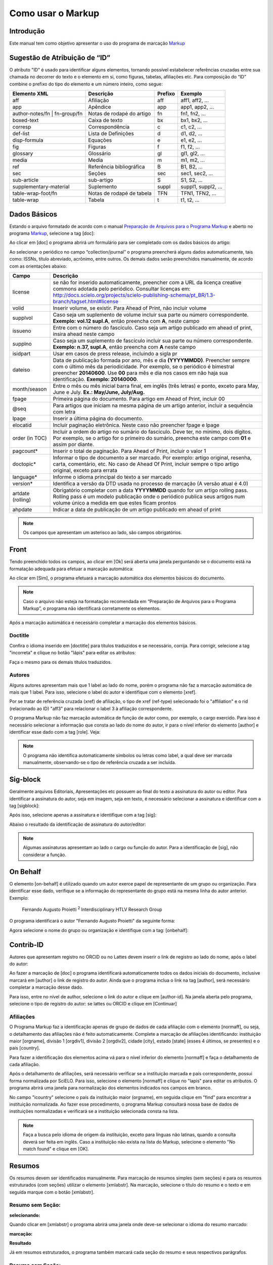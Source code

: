 .. pt_how_to_generate_xml-markup:

==================
Como usar o Markup
==================

Introdução
==========

Este manual tem como objetivo apresentar o uso do programa de marcação `Markup <markup.html>`_ 


.. _sugestao-id:

Sugestão de Atribuição de “ID”
==============================

O atributo "ID" é usado para identificar alguns elementos, tornando possível estabelecer referências cruzadas entre sua chamada no decorrer do texto e o elemento em si, como figuras, tabelas, afiliações etc.
Para composição do “ID” combine o prefixo do tipo do elemento e um número inteiro, como segue:

+------------------------+---------------------------+---------+---------------------+
| Elemento XML           | Descrição                 | Prefixo | Exemplo             |
+========================+===========================+=========+=====================+
| aff                    | Afiliação                 | aff     | aff1, aff2, ...     |
+------------------------+---------------------------+---------+---------------------+
| app                    | Apêndice                  | app     | app1, app2, ...     |
+------------------------+---------------------------+---------+---------------------+
| author-notes/fn |      | Notas de rodapé do artigo | fn      | fn1, fn2, ...       | 
| fn-group/fn            |                           |         |                     |
+------------------------+---------------------------+---------+---------------------+
| boxed-text             | Caixa de texto            | bx      | bx1, bx2, ...       |
+------------------------+---------------------------+---------+---------------------+
| corresp                | Correspondência           | c       | c1, c2, ...         |
+------------------------+---------------------------+---------+---------------------+
| def-list               | Lista de Definições       | d       | d1, d2, ...         |
+------------------------+---------------------------+---------+---------------------+
| disp-formula           | Equações                  | e       | e1, e2, ...         |
+------------------------+---------------------------+---------+---------------------+
| fig                    | Figuras                   | f       | f1, f2, ...         |
+------------------------+---------------------------+---------+---------------------+
| glossary               | Glossário                 | gl      | gl1, gl2, ...       |
+------------------------+---------------------------+---------+---------------------+
| media                  | Media                     | m       | m1, m2, ...         |
+------------------------+---------------------------+---------+---------------------+
| ref                    | Referência bibliográfica  | B       | B1, B2, ...         |
+------------------------+---------------------------+---------+---------------------+
| sec                    | Seções                    | sec     | sec1, sec2, ...     |
+------------------------+---------------------------+---------+---------------------+
| sub-article            | sub-artigo                | S       | S1, S2, ...         |
+------------------------+---------------------------+---------+---------------------+
| supplementary-material | Suplemento                | suppl   | suppl1, suppl2, ... |
+------------------------+---------------------------+---------+---------------------+
| table-wrap-foot/fn     | Notas de rodapé de tabela | TFN     | TFN1, TFN2, ...     |
+------------------------+---------------------------+---------+---------------------+
| table-wrap             | Tabela                    | t       | t1, t2, ...         |
+------------------------+---------------------------+---------+---------------------+



.. _markup:

Dados Básicos
=============

Estando o arquivo formatado de acordo com o manual `Preparação de Arquivos para o Programa Markup <pt_how_to_generate_xml-prepara.html>`_ e aberto no programa `Markup <markup.html>`_, selecione a tag [doc]:

.. image:: img/doc-mkp-formulario.jpg
   :height: 400px
   :align: center


Ao clicar em [doc] o programa abrirá um formulário para ser completado com os dados básicos do artigo:

Ao selecionar o periódico no campo “collection/journal” o programa preencherá alguns dados automaticamente, tais como: ISSNs, título abreviado, acrônimo, entre outros. Os demais dados serão preenchidos manualmente, de acordo com as orientações abaixo:


+-------------------+-----------------------------------------------------------------------------------------------+
| Campo             | Descrição                                                                                     |
+===================+===============================================================================================+
| license           | se não for inserido automaticamente, preencher com a URL da licença creative commons          |
|                   | adotada pelo periódico. Consultar licenças em:                                                |
|                   | http://docs.scielo.org/projects/scielo-publishing-schema/pt_BR/1.3-branch/tagset.html#license |
+-------------------+-----------------------------------------------------------------------------------------------+
| volid             | Inserir volume, se existir. Para Ahead of Print, não incluir volume                           |
+-------------------+-----------------------------------------------------------------------------------------------+
| supplvol          | Caso seja um suplemento de volume incluir sua parte ou número correspondente.                 |
|                   | **Exemplo: vol.12 supl.A**, então preencha com **A**, neste campo                             |
+-------------------+-----------------------------------------------------------------------------------------------+
| issueno           | Entre com o número do fascículo. Caso seja um artigo publicado em ahead of                    |
|                   | print, insira ahead neste campo                                                               |
+-------------------+-----------------------------------------------------------------------------------------------+
| supplno           | Caso seja um suplemento de fascículo incluir sua parte ou número                              |
|                   | correspondente. **Exemplo: n.37, supl.A**, então preencha com **A** neste campo               |
+-------------------+-----------------------------------------------------------------------------------------------+
| isidpart          | Usar em casos de press release, incluindo a sigla pr                                          |
+-------------------+-----------------------------------------------------------------------------------------------+
| dateiso           | Data de publicação formada por ano, mês e dia **(YYYYMMDD)**. Preencher sempre                |
|                   | com o último mês da periodicidade. Por exemplo, se o periódico é bimestral                    |
|                   | preencher **20140600**. Use **00** para mês e dia nos casos em não haja sua                   |
|                   | identificação. **Exemplo: 20140000**.                                                         |
+-------------------+-----------------------------------------------------------------------------------------------+
| month/season      | Entre o mês ou mês inicial barra final, em inglês (três letras) e ponto,                      |
|                   | exceto para May, June e July. **Ex.: May/June, July/Aug.**                                    |
+-------------------+-----------------------------------------------------------------------------------------------+
| fpage             | Primeira página do documento. Para artigo em Ahead of Print, incluir 00                       |
+-------------------+-----------------------------------------------------------------------------------------------+
| @seq              | Para artigos que iniciam na mesma página de um artigo anterior, incluir a                     |
|                   | sequência com letra                                                                           |
+-------------------+-----------------------------------------------------------------------------------------------+
| lpage             | Inserir a última página do documento.                                                         |
+-------------------+-----------------------------------------------------------------------------------------------+
| elocatid          | Incluir paginação eletrônica. Neste caso não preencher fpage e lpage                          |
+-------------------+-----------------------------------------------------------------------------------------------+
| order (in TOC)    | Incluir a ordem do artigo no sumário do fascículo. Deve ter, no mínimo, dois                  |
|                   | dígitos. Por exemplo, se o artigo for o primeiro do sumário, preencha este                    |
|                   | campo com **01** e assim por diante.                                                          |
+-------------------+-----------------------------------------------------------------------------------------------+
| pagcount*         | Inserir o total de paginação. Para Ahead of Print, incluir o valor 1                          |
+-------------------+-----------------------------------------------------------------------------------------------+
| doctopic*         | Informar o tipo de documento a ser marcado. Por exemplo: artigo original, resenha,            | 
|                   | carta, comentário, etc. No caso de Ahead Of Print, incluir sempre o tipo artigo original,     |
|                   | exceto para errata                                                                            |
+-------------------+-----------------------------------------------------------------------------------------------+
| language*         | Informe o idioma principal do texto a ser marcado                                             |
+-------------------+-----------------------------------------------------------------------------------------------+
| version*          | Identifica a versão da DTD usada no processo de marcação (A versão atual é 4.0)               |
+-------------------+-----------------------------------------------------------------------------------------------+
| artdate (rolling) | Obrigatório completar com a data **YYYYMMDD** quando for um artigo rolling pass.              |
|                   | Rolling pass é um modelo publicação onde o periódico publica seus artigos num volume          |
|                   | único a medida em que estes ficam prontos                                                     |
+-------------------+-----------------------------------------------------------------------------------------------+
| ahpdate           | Indicar a data de publicação de um artigo publicado em ahead of print                         |
+-------------------+-----------------------------------------------------------------------------------------------+


.. note:: Os campos que apresentam um asterisco ao lado, são campos obrigatórios.


.. _front:

Front
=====

Tendo preenchido todos os campos, ao clicar em [Ok] será aberta uma janela perguntando se o documento está na formatação adequada para efetuar a marcação automática:

.. image:: img/doc-mkp-mkp-automatic.jpg
   :height: 450px
   :align: center


Ao clicar em [Sim], o programa efetuará a marcação automática dos elementos básicos do documento.

.. image:: img/doc-mkp-mkp--auto.jpg
   :height: 400px
   :width: 300px
   :align: center


.. note:: Caso o arquivo não esteja na formatação recomendada em “Preparação de Arquivos para o Programa Markup”, o programa 
          não identificará corretamente os elementos.



Após a marcação automática é necessário completar a marcação dos elementos básicos. 


.. _titulo:

Doctitle
--------

Confira o idioma inserido em [doctitle] para títulos traduzidos e se necessário, corrija.
Para corrigir, selecione a tag "incorreta" e clique no botão "lápis" para editar os atributos:


.. image:: img/doc-mkp-language-doctitle.jpg
   :height: 400px
   :align: center

Faça o mesmo para os demais títulos traduzidos.


.. _autores:

Autores
-------

Alguns autores apresentam mais que 1 label ao lado do nome, porém o programa não faz a marcação automática de mais que 1 label. Para isso, selecione o label do autor e identifique com o elemento [xref].


.. image:: img/doc-mkp-xref-label.jpg
   :height: 300px
   :align: center

Por se tratar de referência cruzada (xref) de afiliação, o tipo de xref (ref-type) selecionado foi o "affiliation" e o rid (relacionado ao ID) "aff3" para relacionar o label 3 à afiliação correspondente.

O programa Markup não faz marcação automática de função de autor como, por exemplo, o cargo exercido. Para isso é necessário selecionar a informação que consta ao lado do nome do autor, ir para o nível inferior do elemento [author] e identificar esse dado com a tag [role]. Veja:


.. image:: img/doc-mkp-role-author.jpg
   :height: 230px
   :align: center


.. image:: img/doc-mkp-mkp-role-author.jpg
   :height: 230px
   :align: center


.. note:: O programa não identifica automaticamente símbolos ou letras como label, a qual deve ser marcada manualmente, observando-se 
          o tipo de referência cruzada a ser incluída.


.. raw:: html

   <iframe width="560" height="315" src="https://www.youtube.com/embed/R8YYjXZSk1c?list=PLQZT93bz3H79NTc-aUFMU_UZgo4Vl2iUH" frameborder="0" allowfullscreen></iframe>


.. _sigblock:

Sig-block
=========
Geralmente arquivos Editoriais, Apresentações etc possuem ao final do texto a assinatura do autor ou editor.
Para identificar a assinatura do autor, seja em imagem, seja em texto, é necessário selecionar a assinatura e identificar com a tag [sigblock]:

.. image:: img/mkp-sigblock-select.jpg
   :height: 200px
   :align: center

Após isso, selecione apenas a assinatura e identifique com a tag [sig]:

.. image:: img/mkp-sigblock-sig.jpg
   :height: 180px
   :align: center

Abaixo o resultado da identificação de assinatura do autor/editor:

.. image:: img/mkp-result-sigblock.jpg
   :height: 150px
   :align: center

.. note:: Algumas assinaturas apresentam ao lado o cargo ou função do autor. Para a identificação de [sig], não considerar a função.


.. _onbehalf:

On Behalf
=========

O elemento [on-behalf] é utilizado quando um autor exerce papel de representante de um grupo ou organização. 
Para identificar esse dado, verifique se a informação do representante do grupo está na mesma linha do autor anterior. Exemplo:


    Fernando Augusto Proietti :sup:`2`  Interdisciplinary HTLV Research Group


O programa identificará o autor "Fernando Augusto Proietti" da seguinte forma:

.. image:: img/mkp-on-behalf.jpg
   :height: 150px
   :align: center


Agora selecione o nome do grupo ou organização e identifique com a tag: [onbehalf]:

.. image:: img/mkp-tag-onbehalf.jpg
   :height: 150px
   :align: center


Contrib-ID
==========

Autores que apresentam registro no ORCID ou no Lattes devem inserir o link de registro ao lado do nome, após o label do autor:

.. image:: img/mkp-contrib-id.jpg
   :height: 230px
   :align: center

Ao fazer a marcação de [doc] o programa identificará automaticamente todos os dados iniciais do documento, inclusive marcará em [author] o link de registro do autor.
Ainda que o programa inclua o link na tag [author], será necessário completar a marcação desse dado.

Para isso, entre no nível de author, selecione o link do autor e clique em [author-id].
Na janela aberta pelo programa, selecione o tipo de registro do autor: se lattes ou ORCID e clique em [Continuar]

.. image:: img/mkp-marcando-id-contrib.jpg
   :height: 230px
   :align: center



.. _afiliacao:

Afiliações
----------

O Programa Markup faz a identificação apenas de grupo de dados de cada afiliação com o elemento [normaff], ou seja, o detalhamento das afiliações não é feito automaticamente.
Complete a marcação de afiliações identificando: instituição maior [orgname], divisão 1 [orgdiv1], divisão 2 [orgdiv2], cidade [city], estado [state] (esses 4 últimos, se presentes) e o país [country].

Para fazer a identificação dos elementos acima vá para o nível inferior do elemento [normaff] e faça o detalhamento de cada afiliação.


.. image:: img/doc-mkp-detalhamento-aff.jpg
   :height: 350px
   :align: center


Após o detalhamento de afiliações, será necessário verificar se a instituição marcada e país correspondente, possui forma normalizada por SciELO. Para isso, selecione o elemento [normaff] e clique no "lapis" para editar os atributos. O programa abrirá uma janela para normalização dos elementos indicados nos campos em branco.


.. image:: img/doc-mkp-normalizacao-aff.jpg
   :height: 350px
   :align: center



No campo "icountry" selecione o país da instituição maior (orgname), em seguida clique em "find" para encontrar a instituição normalizada. Ao fazer esse procedimento, o programa Markup consultará nossa base de dados de instituições normalizadas e verificará se a instituição selecionada consta na lista.


.. image:: img/doc-mkp-normalizadas.jpg
   :height: 350px
   :align: center



.. image:: img/doc-mkp-aff.jpg
   :height: 150px
   :align: center



.. note:: Faça a busca pelo idioma de origem da instituição, exceto para línguas não latinas, quando a consulta deverá 
         ser feita em inglês. Caso a instituição não exista na lista do Markup, selecione o elemento "No match found" e clique em [OK].


.. _resumo:

Resumos
=======

Os resumos devem ser identificados manualmente. Para marcação de resumos simples (sem seções) e para os resumos estruturados (com seções) utilizar o elemento [xmlabstr]. Na marcação, selecione o título do resumo e o texto e em seguida marque com o botão [xmlabstr].

Resumo sem Seção:
-----------------

**selecionando:** 

.. image:: img/doc-mkp-select-abstract-s.jpg
   :height: 350px
   :align: center


Quando clicar em [xmlabstr] o programa abrirá uma janela onde deve-se selecionar o idioma do resumo marcado:


**marcação:** 

.. image:: img/doc-mkp-idioma-resumo.jpg
   :height: 350px
   :width: 450px
   :align: center


**Resultado**

.. image:: img/doc-mkp-mkp-abstract.jpg
   :align: center


Já em resumos estruturados, o programa também marcará cada seção do resumo e seus respectivos parágrafos.


Resumo com Seção:
-----------------

Siga os mesmos passos descritos para resumo sem seção:


**selecionando:** 

.. image:: img/doc-mkp-select-abstract.jpg
   :align: center


**marcação:**
		  
.. image:: img/doc-mkp-idioma-abstract.jpg
   :height: 400px
   :align: center


**Resultado**

.. image:: img/doc-mkp-mkp-resumo.jpg
   :align: center


.. raw:: html

   <iframe width="560" height="315" src="https://www.youtube.com/v/FVTjDOIGV0Y" autostart="0" frameborder="0" allowfullscreen controls></iframe>


.. _palavra-chave:

Keywords
========

O programa Markup apresenta dois botões para identificação de palavras-chave, [*kwdgrp] e [kwdgrp].
O botão [*kwdgrp], com asterisco, é utilizada para identificação automática de cada palavra-chave e também do título. Para isso, selecione toda a informação inclusive o título e identifique os dados com o elemento [*kwdgrp].

Marcação Automática:
--------------------

**selecionando:**
 
.. image:: img/doc-mkp-select-kwd.jpg
   :height: 300px
   :align: center


Ao clicar em [*kwdgrp] o programa abrirá uma janela para seleção do idioma das palavras-chave marcadas:


**marcação:** 

.. image:: img/doc-mkp-mkp-kwd.jpg
   :height: 300px
   :align: center


.. image:: img/doc-mkp-kwd-grp.jpg
   :height: 100px
   :align: center




Marcação Manual:
----------------

Caso a marcação automática não ocorra conforme o esperado, pode-se marcar o grupo de palavras-chave manualmente. Selecione o grupo de palavras-chave e marque com o elemento [kwdgrp].


**marcação:**

.. image:: img/doc-mkp-selection-kwd-s.jpg
   :height: 350px
   :align: center



Em seguida, faça a identificação de item por item. Para tanto, selecione o título das palavras-chave e identifique com o elemento [sectitle]:

.. image:: img/doc-mkp-sec-kwd.jpg
   :height: 300px
   :align: center


Na sequência, selecione palavra por palavra e marque com o elemento [kwd]:

.. image:: img/doc-mkp-kwd-kwd.jpg
   :height: 300px
   :align: center



.. raw:: html

   <iframe width="560" height="315" src="https://www.youtube.com/v/6sNTlHF8WdU" autostart="0" frameborder="0" allowfullscreen controls></iframe>


.. _historico:

History
=======

O elemento [hist] é utilizado para marcar o histórico do documento. Selecione todo o dado de histórico e marque com o elemento [hist]:


.. image:: img/doc-mkp-hist-select.jpg
   :height: 250px
   :align: center



Selecione então a data de recebido e marque com o elemento [received]. Confira a data ISO indicada no campo dateiso e corrija, se necessário. A estrutura da data ISO esperada nesse campo é:
ANO MÊS DIA. Veja:

.. image:: img/doc-mkp-received.jpg
   :height: 350px
   :align: center


Caso haja a data de revisado, selecione-a e marque com o elemento [revised]. Faça o mesmo para a data de aceito; selecionando o elemento [accepted]. Confira a data ISO indicada no campo dateisso e corrija, se necessário.

.. image:: img/doc-mkp-accepted.jpg
   :height: 350px
   :align: center


.. raw:: html

   <iframe width="560" height="315" src="https://www.youtube.com/embed/w4Bw7dXpS0E?list=PLQZT93bz3H79NTc-aUFMU_UZgo4Vl2iUH" frameborder="0" allowfullscreen></iframe>
   


.. _correspondencia:

Correspondência
===============

Com o elemento [corresp] é possível marcar os dados de correspondência do autor. Esse elemento possui um subnível para identificação do e-mail do autor. Selecione toda a informação de correspondência e marque com o elemento [corresp]. Será apresentada uma janela para marcação do ID de correspondência que, nesse caso, deve ser “c” + o número de ordem da correspondência.

.. image:: img/doc-mkp-corresp-select.jpg
   :height: 300px
   :align: center


Selecione o e-mail do autor correspondente e marque com o elemento [email]. Suba um nível para marcar o próximo elemento.

.. image:: img/doc-mkp-email-corresp.jpg
   :height: 300px
   :align: center

.. raw:: html

   <iframe width="560" height="315" src="https://www.youtube.com/embed/fuzSrOMlSvo?list=PLQZT93bz3H79NTc-aUFMU_UZgo4Vl2iUH" frameborder="0" allowfullscreen></iframe>

.. _ensaio-clinico:

Ensaio Clínico
==============
Arquivos que apresentam informação de ensaio clínico com número de registro, devem ser marcados com o elemento [cltrial]:

.. image:: img/doc-mkp-tag-cltrial.jpg
   :height: 150px
   :align: center


Na janela aberta pelo programa, preencha o campo de URL da base de dados onde o Ensaio foi indexado e o campo "ctdbid" selecionando a base correspondente:

.. image:: img/doc-mkp-clinicaltr.jpg
   :height: 300px
   :align: center

Para encontrar a URL do ensaio clínico faça uma busca na internet pelo número de registro para preenchimento do atributo conforme exemplo abaixo.

.. image:: img/doc-mkp-ensaio.jpg
   :height: 80px
   :align: center

.. note:: Comumente a informação de Ensaio clínico está posicionada abaixo de resumos ou palavras-chave.


.. raw:: html

   <iframe width="560" height="315" src="https://www.youtube.com/embed/0bln_fugnAA?list=PLQZT93bz3H79NTc-aUFMU_UZgo4Vl2iUH" frameborder="0" allowfullscreen></iframe>


.. _referencias:

Referências
===========

As referências bibliográficas são marcadas elemento a elemento e seu formato original é mantido para apresentação no site do SciELO.

O programa marcará todas as referências selecionadas com o elemento [ref] do tipo [book]. A alteração do tipo de referência será manual ou automática, dependendo do tipo de elemento marcado, conforme será observado mais adiante.


.. image:: img/doc-mkp-select-refs-mkp.jpg
   :height: 400px
   :align: center



.. image:: img/doc-mkp-mkp-refs.jpg
   :height: 400px
   :align: center

.. raw:: html

   <iframe width="560" height="315" src="https://www.youtube.com/embed/MoTVIJk21UM?list=PLQZT93bz3H79NTc-aUFMU_UZgo4Vl2iUH" frameborder="0" allowfullscreen></iframe> 


.. _tipos-de-referencias:

Tipos de Referências
--------------------

A partir da marcação feita, alguns tipos de referência serão alterados automaticamente sem intervenção manual (ex.: tese, conferência, relatório, patente e artigo de periódico); já para os demais casos, será necessária a alteração manual.
Para alterar o tipo de referência clique no elemento [ref], em seguida, no lápis "Editar Atributos" e em "reftype" para selecionar o tipo correto.

.. image:: img/doc-mkp-edit-ref-type.jpg
   :height: 400px
   :align: center


.. image:: img/doc-mkp-ref-editado-legal-doc.jpg
   :height: 150px
   :width: 400px
   :align: center


Recomenda-se a edição de "reftype" somente **após** marcar todos os elementos da [ref], pois dependendo dos elementos marcados o "reftype" pode ser alterado automaticamente pelo Markup. 

.. note:: Uma referência deve ter sua tipologia sempre baseada no seu conteúdo e nunca no seu suporte. Por exemplo, uma lei representa um documento legal, portanto o tipo de referência é “legal-doc”, mesmo que esteja publicado em um jornal ou site. Uma referência de artigo de um periódico científico, mesmo que publicado em um site possui o tipo “journal”. 
          É importante entender estes aspectos nas referências para poder interpretar sua tipologia e seus elementos. Nem toda referência que possui um link é uma “webpage”, nem toda a referência que possui um volume é um “journal”, livros também podem ter volumes.


Abaixo seguem os tipos de referência suportados por SciELO e a marcação de cada [ref].


.. _tese:

Thesis
^^^^^^
Utilizada para referenciar monografias, dissertações ou teses para obtenção de um grau acadêmico, tais como livre-docência, doutorado, mestrado, bacharelado, licenciatura etc. A seleção do elemento [thesgrp] determinará a alteração do tipo [book] para [thesis]. Ex:


   *PINHEIRO, Fernanda Domingos. Em defesa da liberdade: libertos e livres de cor nos tribunais do Antigo Regime português (Mariana e Lisboa, 1720-1819). Tese de doutorado, Departamento de História, Instituto de Filosofia e Ciências Humanas, Universidade Estadual de Campinas, 2013*

.. image:: img/doc-mkp-ref-thesis.jpg
   :height: 200px
   :align: center



.. raw:: html

   <iframe width="560" height="315" src="https://www.youtube.com/embed/h1ytjcXZv5U?list=PLQZT93bz3H79NTc-aUFMU_UZgo4Vl2iUH" frameborder="0" allowfullscreen></iframe>


.. _conferencia:

Confproc
^^^^^^^^
Utilizada para referenciar documentos relacionados à eventos: atas, anais, convenções, conferências entre outros. Ao marcar o elemento [confgrp] o programa alterará o tipo de referência para [confproc]. Ex.:


   *FABRE, C. Interpretation of nominal compounds: combining domain-independent and domain-specific information. In: INTERNATIONAL CONFERENCE ON COMPUTATIONAL LINGUISTICS (COLING), 16, 1996, Stroudsburg. Proceedings... Stroudsburg: Association of Computational Linguistics, 1996. v.1, p.364-369.*


.. image:: img/doc-mkp-ref-confproc.jpg
   :height: 250px
   :align: center


.. raw:: html

   <iframe width="560" height="315" src="https://www.youtube.com/embed/k0OWNjboFWE?list=PLQZT93bz3H79NTc-aUFMU_UZgo4Vl2iUH" frameborder="0" allowfullscreen></iframe>



.. _relatorio:

Report
^^^^^^
Utilizada para referenciar relatórios técnicos, normalmente de autoria institucional. Ao marcar o elemento [reportid] o programa alterará o tipo de referência para [report]. Ex.:


   *AMES, A.; MACHADO, F.; RENNÓ, L. R. SAMUELS, D.; SMITH, A.E.; ZUCCO, C. The Brazilian Electoral Panel Studies (BEPS): Brazilian Public Opinion in the 2010 Presidential Elections. Technical Note No. IDB-TN-508, Inter-American Development Bank, Department of Research and Chief Economist, 2013.*


.. image:: img/doc-mkp-ref-report.jpg
   :height: 250px
   :align: center

.. note:: Nos casos em que não houver número de relatório, a alteração do tipo de referência deverá ser feita manualmente.

.. _patente:

Patent
^^^^^^

Utilizada para referenciar patentes; a patente representa um título de propriedade que confere ao seu titular o direito de impedir terceiros explorarem sua criação.. Ex.:


   *SCHILLING, C.; DOS SANTOS, J. Method and Device for Linking at Least Two Adjoinig Work Pieces by Friction Welding, U.S. Patent WO/2001/036144, 2005.*

.. image:: img/doc-mkp-patent.jpg
   :align: center


.. raw:: html

   <iframe width="560" height="315" src="https://www.youtube.com/embed/4BffTcmIkF8?list=PLQZT93bz3H79NTc-aUFMU_UZgo4Vl2iUH" frameborder="0" allowfullscreen></iframe>

.. _livro:

Book
^^^^

Utilizada para referenciar livros ou parte deles (capítulos, tomos, séries e etc), manuais, guias, catálogos, enciclopédias, dicionários entre outros.
Ex.: 

   *LORD, A. B. The singer of tales. 4th. Cambridge: Harvard University Press, 1981.*


.. image:: img/doc-mkp-ref-book.jpg
   :height: 180px
   :align: center


.. raw:: html

   <iframe width="560" height="315" src="https://www.youtube.com/embed/geq2_UgMYa0?list=PLQZT93bz3H79NTc-aUFMU_UZgo4Vl2iUH" frameborder="0" allowfullscreen></iframe>



.. _livro-inpress:

Book no prelo
^^^^^^^^^^^^^

Livros finalizados, mas ainda não publicados apresentam a informação "no prelo", "forthcomming" ou "“in press”" normalmente ao final da referência. Nesse caso, a marcação será feita conforme indicado abaixo:


   *CIRENO, F.; LUBAMBO, C. Estratégia eleitoral e eleições para Câmara dos Deputados no Brasil em 2006, no prelo.*

.. image:: img/doc-mkp-ref-book-no-prelo.jpg
   :height: 180px
   :align: center

.. raw:: html

   <iframe width="560" height="315" src="https://www.youtube.com/embed/P2fiGsmitqM?list=PLQZT93bz3H79NTc-aUFMU_UZgo4Vl2iUH" frameborder="0" allowfullscreen></iframe>


.. _capitulo-de-livro:

Book Chapter
^^^^^^^^^^^^

Divisão de um livro (título do capítulo e seus respectivos autores, se houver, seguido do título do livro e seus autores) numerado ou não


   *Lastres, H.M.M.; Ferraz, J.C. Economia da informação, do conhecimento e do aprendizado. In: Lastres, H.M.M.; Albagli, S. (Org.). Informação e globalização na era do conhecimento. Rio de Janeiro: Campus, 1999. p.27-57.*

.. image:: img/doc-mkp-ref-chapter-book.jpg
   :height: 300px
   :align: center


.. _revista:

journal
^^^^^^^

Utilizada para referenciar publicações seriadas científicas, como periódicos, boletins e jornais, editadas em unidades sucessivas, com designações numéricas e/ou cronológicas e destinada a ser continuada indefinidamente. Ao marcar [arttile-title] o programa alterará o tipo de referência para [journal]. Ex.:


   *Cardinalli, I. (2011). A saúde e a doença mental segundo a fenomenologia existencial. Revista da Associação Brasileira de Daseinsanalyse, São Paulo, 16, 98-114.*

.. image:: img/doc-mkp-ref-journal.jpg
   :height: 200px
   :align: center


.. raw:: html

   <iframe width="560" height="315" src="https://www.youtube.com/embed/2gD6Ej1v0h4?list=PLQZT93bz3H79NTc-aUFMU_UZgo4Vl2iUH" frameborder="0" allowfullscreen></iframe>



Nas referências abaixo, seu tipo deverá ser alterado manualmente de [book] para o tipo correspondente.

.. _lei:

legal-doc
^^^^^^^^^

Utilizada para referenciar documentos jurídicos, incluem informações sobre, legislação, jurisprudência e doutrina. Ex.:


   *Brasil. Portaria no 1169/GM em 15 de junho de 2004. Institui a Política Nacional de Atenção Cardiovascular de Alta Complexidade, e dá outras providências. Diário Oficial 2004; seção 1, n.115, p.57.*

.. image:: img/doc-mkp-ref-legal-doc1.jpg
   :height: 180px
   :align: center


.. _jornal:

Newspaper
^^^^^^^^^
Utilizada para referenciar publicações seriadas sem cunho científico, como revistas e jornais. Ex.:


   *TAVARES de ALMEIDA, M. H. "Mais do que meros rótulos". Artigo publicado no Jornal Folha de S. Paulo, no dia 25/02/2006, na coluna Opinião, p. A. 3.*

.. image:: img/doc-mkp-newspaper.jpg
   :align: center


.. _base-de-dados:

Database
^^^^^^^^ 

Utilizada para referenciar bases e bancos de dados. Ex.:


	*IPEADATA. Disponível em: http://www.ipeadata.gov.br.  Acesso em: 12 fev. 2010.*

.. image:: img/doc-mkp-ref-database.jpg
   :height: 100px
   :align: center


.. raw:: html

   <iframe width="560" height="315" src="https://www.youtube.com/embed/yXr97tNjDXA?list=PLQZT93bz3H79NTc-aUFMU_UZgo4Vl2iUH" frameborder="0" allowfullscreen></iframe>

.. _software:

Software
^^^^^^^^

Utilizada para referenciar um software, um programa de computador. Ex.:


	*Nelson KN. Comprehensive body composition software [computer program on disk]. Release 1.0 for DOS. Champaign (IL): Human Kinetics, c1997. 1 computer disk: color, 3 1/2 in.*

.. image:: img/doc-mkp-ref-software.jpg
   :height: 200px
   :align: center

.. raw:: html

   <iframe width="560" height="315" src="https://www.youtube.com/embed/KMaiNAJ__U4?list=PLQZT93bz3H79NTc-aUFMU_UZgo4Vl2iUH" frameborder="0" allowfullscreen></iframe>


.. _web:

Webpage
^^^^^^^

Utilizada para referenciar, web sites ou informações contidas em blogs, twiter, facebook, listas de discussões dentre outros. 

**Exemplo 1**

   *UOL JOGOS. Fórum de jogos online: Por que os portugas falam que o sotaque português do Brasil é açucarado???, 2011. Disponível em <http://forum.jogos.uol.com.br/_t_1293567>. Acessado em 06 de fevereiro de 2014.*

.. image:: img/doc-mkp-ref-web-uol.jpg
   :align: center


**Exemplo 2**

   *BANCO CENTRAL DO BRASIL. Disponível em: www.bcb.gov.br.*

.. image:: img/doc-mkp-ref-web-bb.jpg
   :align: center


.. raw:: html

   <iframe width="560" height="315" src="https://www.youtube.com/embed/EwufVmJ4R74?list=PLQZT93bz3H79NTc-aUFMU_UZgo4Vl2iUH" frameborder="0" allowfullscreen></iframe>


.. _outro:

Other
^^^^^

Utilizada para referenciar tipos não previstos pelo SciELO. Ex.:


   *INAC. Grupo Nacional de Canto e Dança da República Popular de Moçambique. Maputo, [s.d.].*

.. image:: img/doc-mkp-ref-other.jpg
   :align: center


.. raw:: html

   <iframe width="560" height="315" src="https://www.youtube.com/embed/ulL9TlVNcJE?list=PLQZT93bz3H79NTc-aUFMU_UZgo4Vl2iUH" frameborder="0" allowfullscreen></iframe>


.. _previous:

"Previous" em Referências
=========================

Há normas que permitem que as obras que referenciam a mesma autoria repetidamente, sejam substituídas por um traço sublinear equivalente à seis espaços. Ex.:


*______. Another one bites the dust: Merck cans hep C fighter Victrelis as new meds take flight [Internet]. Washington: FiercePharma; 2015.*

Ao fazer a marcação de [refs] o programa duplicará a referência com previous da seguinte forma:

[ref id="r16" reftype="book"] [text-ref]______. Another one bites the dust: Merck cans hep C fighter Victrelis as new meds take flight &#91;Internet&#93;. Washington: FiercePharma; 2015[/text-ref]. *______. Another one bites the dust: Merck cans hep C fighter Victrelis as new meds take flight &#91;Internet&#93;. Washington: FiercePharma; 2015*[/ref]

.. note:: Em referências que apresentam o elemento [text-ref], o dado a ser marcado deverá ser o que consta após o [/text-ref]. 
          Nunca fazer a marcação da referência que consta em [text-ref][/text-ref].

Para identificação de referências com esse tipo de dado, selecione os traços sublineares e identifique com a tag [*authors] com asterisco. O programa recuperará o nome do autor previamente marcado e fará a identificação automática do grupo de autores, identificando o sobrenome e o primeiro nome.



.. _automata:

Marcação Automática
-------------------

O programa Markup dispõe de uma funcionalidade que otimiza o processo de marcação das referências bibliográficas que seguem a norma Vancouver. Caso haja adaptações na norma, o programa não fará a identificação corretamente.


**Selecione todas as referências**

.. image:: img/doc-mkp-automata-select.jpg
   :align: center


**Clique no botão "Markup: Marcação Automática 2"**

.. image:: img/doc-mkp-automata.jpg
   :align: center


 Veja que todas as referências foram marcadas automaticamente e de forma detalhada.

.. image:: img/doc-mkp-ref-mkup-automata.jpg
   :align: center


Apesar do programa fazer a marcação automática das referências, será necessário analisar atentamente referência por referência afim de verificar se algum dado deixou de ser marcado ou foi marcado incorretamente.
Se houver algum erro a ser corrigido, entre no nível de [ref] em "Barras de Ferramentas Personalizadas" e faça as correções e/ou inclua as marcações faltantes.

.. note:: O uso da marcação automática em referências só é possível caso as referências bibliográficas estejam de acordo com a norma Vancouver, seguindo-a literalmente. 
          Para as demais normas tal funcionalidade não está disponível.



.. _ref-numerica:

Referência numérica
-------------------
Alguns periódicos apresentam referências bibliográficas numeradas, as quais são referenciadas assim no corpo do texto. O número correspondente à referência também deve ser marcado.
Após a marcação do grupo de referências, desça um nível em [ref], selecione o número da referência e marque com o elemento [label]:

.. image:: img/label-ref-num.jpg
   :height: 300px
   :align: center

.. note:: O programa Markup não faz a identificação automática desse dado.


.. _nota-de-rodape:

Notas de Rodapé
===============

As notas de rodapé podem aparecer antes do corpo do texto ou depois. Não há uma posição específica dentro do arquivo .doc. Entretando é necessário avaliar a nota indicada, pois dependendo do tipo de nota inserido em fn-type, o programa gera o arquivo .xml com informações de notas de autores em ``<front>`` ou em ``<back>``. Para mais informações sobre essa divisão consultar na documentação SPS os itens <http://docs.scielo.org/projects/scielo-publishing-schema/pt_BR/1.2-branch/tagset.html#notas-de-autor> e <http://docs.scielo.org/projects/scielo-publishing-schema/pt_BR/1.2-branch/tagset.html#notas-gerais>.

Selecione nota e marque com o elemento [fngrp].

.. image:: img/doc-mkp-select-fn-contri.jpg
   :height: 350px
   :align: center


Caso a nota apresente um título ou um símbolo, selecione a informação e identifique com o elemento [label]:

.. image:: img/doc-mkp-fn-label-con.jpg
   :height: 200px
   :align: center


Tipos de notas
--------------

Suporte sem Informação de Financiamento
^^^^^^^^^^^^^^^^^^^^^^^^^^^^^^^^^^^^^^^

Para notas de rodapé que apresentam suporte de entidade, instituição ou pessoa física sem dado de financiamento e número de contrato, selecione a nota do tipo "Pesquisa na qual o artigo é baseado foi apoiado por alguma entidade":


.. image:: img/doc-mkp-fn-supp.jpg
   :height: 250px
   :align: center


.. raw:: html

   <iframe width="560" height="315" src="https://www.youtube.com/embed/a_b9uzylEUU?list=PLQZT93bz3H79NTc-aUFMU_UZgo4Vl2iUH" frameborder="0" allowfullscreen></iframe>


Suporte com Dados de Financiamento
^^^^^^^^^^^^^^^^^^^^^^^^^^^^^^^^^^

Para notas de rodapé que apresentam dados de financiamento com número de contrato, selecione nota do tipo "Declaração ou negação de recebimento de financiamento em apoio à pesquisa na qual o artigo é baseado". Nesse caso, será preciso marcar os dados de financiamento com o elemento [funding]:

.. image:: img/doc-mkp-select-fn-fdiscl.jpg
   :height: 300px
   :align: center


O próximo passo será selecionar o primeiro grupo de instituição financiadora + número de contrato e marcar com o elemento [award].

.. image:: img/doc-mkp-award-select.jpg
   :height: 200px
   :align: center


Em seguida, selecione a instituição financiadora e marque com o elemento [fundsrc]:

.. image:: img/doc-mkp-fund-source-fn.jpg
   :height: 200px
   :align: center


Depois selecione cada número de contrato e identifique com o elemento [contract]:

.. image:: img/doc-mkp-contract-fn.jpg
   :height: 300px
   :align: center


Caso a nota de rodapé apresente mais que uma instituição financiadora e número de contrato, faça a marcação conforme o exemplo abaixo:

.. image:: img/doc-mkp-mkp-fn-fund-2.jpg
   :height: 300px
   :align: center
   

.. raw:: html

   <iframe width="560" height="315" src="https://www.youtube.com/embed/FVTnNPGqWiU?list=PLQZT93bz3H79NTc-aUFMU_UZgo4Vl2iUH" frameborder="0" allowfullscreen></iframe>


.. _fn-automatico:

Notas de Rodapé - Identificação Automática
==========================================

Para notas de rodapé que estão posicionadas ao fim de cada página no documento, com formatação de notas de rodapé do Word, é possível fazer a marcação automática do número referenciado no documento e sua nota respectiva.

As chamadas de nota de rodapé no corpo do texto deverão estar com uma formatação simples: em formato numérico e sobrescrito.
Já as notas, deverão estar em formato de nota de rodapé do Word com um espaço antes da nota.

.. image:: img/mkp-espaco-fn.jpg
   :height: 300px
   :align: center

Estando formatado corretamente, clique com o mouse em qualquer parágrafo e em seguida clique na tag [*fn].

.. image:: img/mkp-botao-fn.jpg
   :height: 300px
   :align: center

Ao clicar em [*fn] o programa fará a marcação automática de [xref] no corpo do texto e também da nota ao pé da página.

.. image:: img/mkp-nota-automatico.jpg
   :height: 300px
   :align: center



.. _apendice:

Apêndices
=========

A marcação de apêndices, anexos e materiais suplementares deve ser feita pelo elemento [appgrp]:

.. image:: img/doc-mkp-element-app.jpg
   :height: 100px
   :align: center

Selecione todo o grupo de apêndice, inclusive o título, se existir, e clique em [appgrp]:


.. image:: img/doc-mkp-app.jpg
   :height: 300px
   :align: center


Selecione apêndice por apêndice e identifique com o elemento [app]

.. image:: img/doc-mkp-id-app.jpg
   :height: 300px
   :align: center

.. note:: o id deve ser sempre único no documento.

Caso o apêndice seja de figura, tabela, quadro etc, selecione o título de apêndice e marque com o elemento [sectitle]. Utilize os botões flutuantes (tabwrap, figgrp, *list, etc) do programa Markup para identificação do objeto que será marcado.

**botões flutuantes**

.. image:: img/doc-mkp-tags-flutuantes.jpg
   :height: 100px
   :align: center

Exemplo, selecione a figura com seu respectivo label e caption e marque com o elemento [figgrp]

.. image:: img/doc-mkp-app-fig1.jpg
   :height: 300px
   :align: center


.. image:: img/doc-mkp-app-fig2.jpg
   :height: 350px
   :width: 350px
   :align: center

.. note:: Assegure-se de que o id da figura de apêndice é único no documento.


.. raw:: html

   <iframe width="560" height="315" src="https://www.youtube.com/embed/ZqjFc0Hg4P8?list=PLQZT93bz3H79NTc-aUFMU_UZgo4Vl2iUH" frameborder="0" allowfullscreen></iframe>


Para apêndices que apresentam parágrafos, selecione o título do apêndice e marque com o elemento [sectitle]

.. image:: img/doc-mkp-sectitle-app-paragrafo1.jpg
   :height: 300px
   :align: center


Selecione o parágrafo e marque com o elemento [p]

.. image:: img/doc-mkp-sectitle-app-paragrafo2.jpg
   :height: 300px
   :align: center


.. raw:: html

   <iframe width="560" height="315" src="https://www.youtube.com/embed/_BM7cKHcWoA?list=PLQZT93bz3H79NTc-aUFMU_UZgo4Vl2iUH" frameborder="0" allowfullscreen></iframe>


.. _agradecimentos:

Agradecimentos
==============

A seção de agradecimento, geralmente, encontra-se entre o final do corpo do texto e as referências bibliográficas. Para marcação automática dos elementos de agradecimento selecione todo o texto, inclusive o título desse item, e marque com o elemento [ack]. 


**selecionando [ack]**

.. image:: img/doc-mkp-ack-nofunding.jpg
   :height: 200px
   :align: center

**Resultado esperado**

.. image:: img/doc-mkp-ack-fim.jpg
   :height: 150px
   :align: center



.. raw:: html

   <iframe width="560" height="315" src="https://www.youtube.com/embed/sxZlGq4vwhk?list=PLQZT93bz3H79NTc-aUFMU_UZgo4Vl2iUH" frameborder="0" allowfullscreen></iframe>


Comumente os agradecimentos apresentam dados de financiamento, com número de contrato e instituição financiadora. Quando presentes, marque os dados com o elemento [funding].

.. image:: img/doc-mkp-nivel-inf-ack.jpg
   :height: 200px
   :align: center

Selecione o primeiro conjunto de instituição e número de contrato e marque com o elemento [award]:

.. image:: img/doc-mkp-select-1-award-ack.jpg
   :height: 200px
   :align: center

Selecione agora a instituição financiadora e marque com o elemento [fundsrc]:

.. image:: img/doc-mkp-fundsrc1.jpg
   :height: 200px
   :align: center

.. note:: Caso haja mais que uma instituição financiadora para o mesmo número de contrato, selecione cada instituição em um [fundsrc]


Marque o número de contrato com o elemento [contract]:

.. image:: img/doc-mkp-ack-contract1.jpg
   :height: 200px
   :align: center

Quando houver mais de uma instituição financiadora e número de contrato, marcar conforme segue:

.. image:: img/doc-mkp-ack-finaliz.jpg
   :height: 230px
   :align: center


.. raw:: html

   <iframe width="560" height="315" src="https://www.youtube.com/embed/P-uM3_bpS1Q?list=PLQZT93bz3H79NTc-aUFMU_UZgo4Vl2iUH" frameborder="0" allowfullscreen></iframe>


.. _glossario:

Glossário
=========
Glossários são incluídos nos documentos após referências bibliográficas, em apêndices ou caixas de texto. Para marcá-lo, selecione todos os itens que a compõe e marque com o elemento [glossary]. Selecione todos os itens novamente e marque com o elemento :ref:`lista-definição`. Segue exemplo de marcação de glossário presente após referências bibliográficas:

.. image:: img/doc-mkp-glossary-.jpg
   :height: 200p
   :align: center

Selecione todos os dados de glossário e marque com o elemento :ref:`lista-definicao`:

.. image:: img/doc-mkp-select-gdef.jpg
   :height: 200px
   :align: center

Abaixo o resultado da marcação de glossário:

.. image:: img/doc-mkp-glossary.jpg
   :height: 200px
   :align: center



.. _xmlbody:

xmlbody
=======


Tendo formatado o corpo do texto de acordo com o ítem `Formatação do Arquivo <pt_how_to_generate_xml-prepara.html#formatacao-do-arquivo>`_ e após a marcação das referências bibliográficas, é possível iniciar a marcação do [xmlbody].

Selecione todo o corpo do texto e clique no botão [xmlbody], confira as informações de seções, subseções, citações etc as quais são apresentadas na caixa de diálogo e, se necessário, corrija e clique em “Aplicar”.

.. image:: img/doc-mkp-select-xmlbody.jpg
   :height: 300px
   :align: center


.. image:: img/doc-mkp-xmlbody-select.jpg
   :height: 350px
   :width: 350px
   :align: center

.. note:: Caso haja alguma informação incorreta, selecione o item a ser corrigido na janela, clique no menu dropdown ao lado do 
          botão “Corrigir”, selecione a opção correta e clique em “Corrigir”. Confira novamente e clique em “Aplicar”.


Ao clicar em "Aplicar" o programa perguntará se as referências no corpo do texto obedecem o padrão de citação author-data. Se o documento apresenta esse padrão clique em [sim], caso contrário, clique em [não].


.. image:: img/doc-mkp-refs-padrao.jpg
   :height: 300px
   :align: center

**Sistema author-data**

.. image:: img/doc-mkp-ref-author.jpg
   :height: 200px
   :align: center

**Sistema numérico**

.. image:: img/doc-mkp-ref-num.jpg
   :height: 250px
   :align: center


É a partir da formatação do documento indicada no `Formatação do Arquivo <pt_how_to_generate_xml-prepara.html#formatacao-do-arquivo>`_ que o programa marca automaticamente seções, subseções, parágrafos, referências de autores no corpo do texto, chamadas de figuras e tabelas, equações em linha etc.

.. image:: img/doc-mkp-complete.jpg
   :height: 300px
   :width: 200px
   :align: center

Verifique se os dados foram marcados corretamente e complete a marcação dos elementos ainda não identificados no documento.


.. raw:: html

   <iframe width="560" height="315" src="https://www.youtube.com/embed/rsz78JNpz44?list=PLQZT93bz3H79NTc-aUFMU_UZgo4Vl2iUH" frameborder="0" allowfullscreen></iframe>


.. _seção:

Seções e Subseções
------------------

Após a marcação automática do [xmlbody], certifique-se de que os tipos de seções foram selecionados corretamente.

.. image:: img/doc-mkp-section-combinada.jpg
   :align: center

Em alguns casos, a marcação automática não identifica a seção corretamente. Nesses casos, selecione a seção, clique no lápis "Editar Atributos" e indique o tipo correto de seção.

.. image:: img/doc-mkp-sec-compost.jpg
   :height: 250px
   :align: center


**Resultado**

.. image:: img/doc-mkp-section-combinada.jpg
   :height: 200px
   :align: center

.. note:: no menu dropdown as seções combinadas são precedidas por asterisco



.. raw:: html

   <iframe width="560" height="315" src="https://www.youtube.com/embed/P7fu28h7Cws" frameborder="0" allowfullscreen></iframe>


.. _xref:

Referência Cruzada de Referências Bibliográficas
------------------------------------------------

Referências no sistema autor-data serão identificados automaticamente no corpo do texto somente se o sobrenome do autor e a data estiverem marcados em Referências Bibliográficas e, apenas se o sobrenome do autor estiver presente no corpo do texto igual ao que foi marcado em [Refs].
Há alguns casos que o programa Markup não irá fazer a marcação automática de [xref] do documento. Ex.:

**Citações de autor**


*Sobrenome do autor + "in press" ou derivados:*

.. image:: img/doc-mkp-xref-noprelo.jpg
   :height: 200px
   :align: center


*Autor corporativo:*

.. image:: img/doc-mkp-ref-cauthor.jpg
  :height: 150px
  :align: center

Para identificar o [xref] das citações que não foram marcadas automaticamente, primeiramente verifique qual o id da referência bibliográfica não identificada, em seguida selecione a citação desejada e marque com o elemento [xref].

.. image:: img/doc-mkp-xref-manual.jpg
   :height: 300px
   :align: center


Preencha apenas os campos "ref-type" e "rid". Em "ref-type" selecione o tipo de referência cruzada que será feito, nesse caso "Referencia Bibliográfica", em seguida indique o id correspondente à referência bibliográfica citada. Confira e clique no botão [Continuar].

.. image:: img/doc-mkp-xref-manual-refs.jpg
   :height: 180px
   :align: center

.. note:: Não insira hiperlink no dado a ser marcado.


**Chamada de Quadros, Equações e Caixas de Texto:**

A marcação das referências cruzadas de quadros, equações e caixas de texto segue as mesmas etapas descritas em referências bibliográficas.


**Quadro:**

Selecione [ref-type] do tipo figura e indique a sequência do ID no documento para este elemento.

.. image:: img/doc-mkp-chart.jpg
   :height: 100px
   :align: center


   *Resultado*

.. image:: img/doc-mkp-xref-chart.jpg
   :align: center


**Equações:**

Selecione [ref-type] do tipo equação e indique a sequência do ID no documento para este elemento.


.. image:: img/doc-mkp-eq-man.jpg
   :align: center


   *Resultado*

.. image:: img/doc-mkp-xref-equation.jpg
   :height: 80px
   :align: center


**Caixa de Texto:**

Selecione [ref-type] do tipo caixa de texto e indique a sequência do ID no documento para este elemento.

.. image:: img/doc-mkp-box-man.jpg
   :height: 280px
   :align: center


   *Resultado*

.. image:: img/doc-mkp-xref-boxed.jpg
   :align: center



.. raw:: html

   <iframe width="560" height="315" src="https://www.youtube.com/embed/mGncaEawiKA?list=PLQZT93bz3H79NTc-aUFMU_UZgo4Vl2iUH" frameborder="0" allowfullscreen></iframe>


.. _paragrafo:

Parágrafos
----------

Os parágrafos são marcados automaticamente no corpo do texto ao fazer a identificação de [xmlbody]. Caso o programa não tenha marcado um parágrafo ou caso a marcação automática tenha identificado um parágrafo com o elemento incorreto, é possível fazer a marcação manual desse dado. Para isso, selecione o parágrafo desejado, verifique se o parágrafo pertence a alguma seção ou subseção e encontre o elemento [p] nos níveis de [sec] ou [subsec].


.. image:: img/doc-mkp-subsec-p.jpg
   :height: 250px
   :align: center


*Resultado*

.. image:: img/doc-mkp-element-p.jpg
   :height: 100px
   :align: center



.. raw:: html

   <iframe width="560" height="315" src="https://www.youtube.com/embed/wjQ-YiMD6oc?list=PLQZT93bz3H79NTc-aUFMU_UZgo4Vl2iUH" frameborder="0" allowfullscreen></iframe>


.. _figura:
Figuras
-------

Ao fazer a marcação de [xmlbody] o programa identifica automaticamente as imagens com o elemento "graphic". 

Para marcar o grupo de dados da figura, selecione a imagem, sua legenda (label e caption) e fonte, se houver e marque com o elemento [figgrp].

.. image:: img/doc-mkp-select-fig.jpg
   :height: 400px
   :align: center

* Preencha "id" da figura na janela aberta pelo programa.

.. image:: img/doc-mkp-id-fig.jpg
   :height: 200px
   :align: center

Certifique-se de que o id de figura é único no documento.


.. image:: img/doc-mkp-fig-incomp.jpg
   :height: 400px
   :align: center

.. note:: A marcação completa de figura é de extrema  importância. Se a figura não for marcada com o elemento [figgrp] 
          e seus respectivos dados, o programa não gerará o elemento [fig] correspondente no documento.


* Após a marcação de [figgrp] caso a imagem apresente informação de fonte, selecione o dado e identifique com o elemento [attrib]:

.. image:: img/doc-mkp-attrib-fig.jpg
   :height: 400px
   :align: center



.. raw:: html

   <iframe width="560" height="315" src="https://www.youtube.com/embed/qbE3tLoYr3c?list=PLQZT93bz3H79NTc-aUFMU_UZgo4Vl2iUH" frameborder="0" allowfullscreen></iframe>



.. note:: A marcação de label e caption será automática se estiver conforme as instruções dadas em `Formatação do Arquivo <pt_how_to_generate_xml-prepara.html#formatacao-do-arquivo>`_, com label e caption abaixo da imagem no arquivo .doc. A informação de fonte deve estar acima da imagem. Veja o exemplo da imagem acima.


.. _tabela:

Tabelas
-------

As tabelas podem ser apresentadas como imagem ou em texto. As tabelas que estão como imagem devem apresentar o label, caption e notas (essa última, se existir) em texto, para que todos os elementos sejam marcados.
As tabelas devem estar, preferencialmente, em formato texto, usandos-se figuras para tabelas complexas (com células mescladas, símbolos, fórmulas, imagens etc).


Tabelas em Imagem
^^^^^^^^^^^^^^^^^

Ao fazer a marcação de [xmlbody] o programa identifica automaticamente o "graphic" da tabela. Selecione todos os dados da tabela (imagem, label, caption e notas de rodapé, se houver) e identifique com o elemento [tabwrap].

Mesmo estando na forma de figura, o id do elemento deverá ser o indicado para tabelas (t1, t2, t3 ...). Certifique-se de que o id de tabela é único no documento.

.. image:: img/doc-mkp-select-tableimg.jpg
   :height: 450px
   :width: 300px
   :align: center

* Preencha o "id" da tabela na janela aberta pelo programa.

.. image:: img/doc-mkp-id-figimg.jpg
   :align: center

Certifique-se de que o id da tabela é único no documento.

.. image:: img/doc-mkp-tabimg.jpg
   :height: 450px
   :width: 300px
   :align: center

.. note:: O programa faz a marcação automática de label, caption e notas de rodapé de tabela.


Tabelas em Texto
^^^^^^^^^^^^^^^^

O programa também codifica tabelas em texto. Para isso, selecionte toda a informação de tabela (label, caption, corpo da tabela e notas de rodapé, se houver) e marque com o elemento [tabwrap].

.. image:: img/doc-mkp-select-tab-text.jpg
   :height: 350px
   :align: center


.. note:: O cabeçalho das colunas da tabela deve estar em negrito. Essa formatação é essencial para que o programa consiga fazer a identificação correta de [thead] e os elementos que o compõe.

* Preencha "id" da tabela na janela aberta pelo programa.

.. image:: img/doc-mkp-id-tabtext.jpg
   :height: 200px
   :align: center

Certifique-se de que o id de tabela é único no documento.


.. image:: img/doc-mkp-tabcomplete.jpg
   :height: 400px
   :width: 280px
   :align: center


.. note:: Tabelas irregulares, com células mescladas ou com tamanhos extensos possivelmente apresentarão problemas de marcação.
          Nesse caso alguns elementos deverão ser identificados manualmente por meio do programa Markup ou no XML quando este for gerado.


.. _equação:

Equações
--------

Há dois tipos de equações que o programa suporta: as equações em linha (em meio a um parágrafo) e as equações em parágrafo.

**Equação em linha**

As equações em linha devem ser inseridas no parágrafo como imagem. A marcação é feita automaticamente pelo programa ao fazer a identificação de [xmlbody].

.. image:: img/doc-mkp-eqline.jpg
   :height: 200px
   :align: center

Se o programa não fizer a marcação automática da equação em linha, é possível fazer a marcação manualmente. Para isso selecione a equação em linha e clique no elemento [graphic].

.. image:: img/doc-mkp=eqline-man.jpg
   :height: 250px
   :align: center

No campo "href" insira o nome do arquivo:

.. image:: img/doc-mkp-eq-line-href.jpg
   :height: 200px
   :align: center

O resultado será:

.. image:: img/doc-mkp-eqline.jpg
   :height: 200px
   :align: center

**Equações**

As equações disponíveis como parágrafos devem ser identificadas com o elemento [equation]

.. image:: img/doc-mkp-eq1.jpg
   :height: 200px
   :align: center

Preencha do "id" da equação na janela aberta pelo programa. Certifique-se de que o id da equação é único no documento.

.. image:: img/doc-mkp-eq2.jpg
   :height: 200px
   :align: center

Ao fazer a marcação da equação, o programa identifica o elemento [equation]. Caso haja informação de número da equação, identifique-o com o elemento [label].

.. image:: img/doc-mkp-eq3.jpg
   :height: 200px
   :align: center

.. _caixa-de-texto:

Caixa de Texto
--------------

As caixas de texto podem apresentar figuras, equações, listas, glossários ou um texto. Para marcar esse elemento, selecione toda a informação de caixa de texto, inclusive o label e caption, e identifique com o botão [*boxedtxt]:

.. image:: img/doc-mkp-boxselect.jpg
   :height: 300px
   :align: center

Preencha o campo de ID da caixa de texto na janela que se abrirá após a seleção de [*boxedtxt]. Certifique-se de que o id de boxed-text é unico no documento.

.. image:: img/doc-mkp-id-bxt.jpg
   :height: 200px
   :align: center

Utilizando o botão [*boxedtxt] o programa faz a marcação automática de título da caixa de texto e também dos parágrafos:

.. image:: img/doc-mkp-resultboxed.jpg
   :height: 400px
   :align: center

Caso a caixa de texto apresente uma figura, uma tabela, listas etc, é possível também utilizar o elemento [*boxedtxt] e depois fazer a marcação desses objetos através das tags flutuantes do programa.

.. raw:: html

   <iframe width="560" height="315" src="https://www.youtube.com/embed/M52p5PXceL8?list=PLQZT93bz3H79NTc-aUFMU_UZgo4Vl2iUH" frameborder="0" allowfullscreen></iframe>


.. _verso:

Marcação de Versos
------------------

Para identificar versos ou poemas no corpo do texto, selecione toda a informação, inclusive título e autoria, se existir, e identifique com o elemento [versegrp]: 

.. image:: img/doc-mkp-selectverse.jpg
   :height: 150px
   :align: center

O programa identificará cada linha como [verseline]. Caso o poema apresente título, exclua a marcação de verseline, selecione o título e marque com o elemento [label]. A autoria do poema deve ser marcada com o elemento [attrib].

.. image:: img/doc-mkp-versee.jpg
   :height: 150px
   :align: center


.. image:: img/doc-mkp-versline-attr.jpg
   :height: 180px
   :align: center


.. raw:: html

   <iframe width="560" height="315" src="https://www.youtube.com/embed/2ZmX8mrFjvU?list=PLQZT93bz3H79NTc-aUFMU_UZgo4Vl2iUH" frameborder="0" allowfullscreen></iframe>


.. _citação:

Citações Diretas
----------------

As citações são marcadas automaticamente no corpo do texto, ao fazer a marcação de [xmlbody], desde que esteja com a formatação adequada.

.. image:: img/mkp-doc-quoteok.jpg
   :height: 200px
   :align: center

Caso o programa não faça a marcação automática, selecione a citação desejada e em seguida marque com o elemento [quote]:

.. image:: img/doc-mkp-quotee.jpg
   :height: 300px
   :align: center

O resultado deve ser:

.. image:: img/mkp-doc-quoteok.jpg
   :height: 200px
   :align: center


.. raw:: html

   <iframe width="560" height="315" src="https://www.youtube.com/embed/6oRIqNW4S6M?list=PLQZT93bz3H79NTc-aUFMU_UZgo4Vl2iUH" frameborder="0" allowfullscreen></iframe>



.. _lista:

Listas
------

Para identificar listas selecione todos os itens e marque com o elemento [*list]. Selecione o tipo de lista na janela aberta pelo programa:

.. image:: img/doc-mkp-list-type.jpg
   :height: 400px
   :width: 380px
   :align: center

Verifique os tipos possíveis de lista em :ref:`elemento-list` e selecione o tipo mais adequado:

.. image:: img/doc-mkp-list.jpg
   :height: 250px
   :align: center




.. raw:: html

   <iframe width="560" height="315" src="https://www.youtube.com/embed/6697hJl4H7M?list=PLQZT93bz3H79NTc-aUFMU_UZgo4Vl2iUH" frameborder="0" allowfullscreen></iframe>


.. note:: O programa Markup não faz a marcação de sublistas. Para verificar como marcar sublistas, 
         consulte a documentação "Markup_90_O_que_ha_novo.pdf" item "Processos Manuais".


.. _elemento-list:

O atributo ``@list-type`` especifica o prefixo a ser utilizado no marcador da lista. Os valores possíveis são:

+----------------+-------------------------------------------------------------------+
| Valor          | Descrição                                                         |
+================+===================================================================+
| order          | Lista ordenada, cujo prefixo utilizado é um número ou letra       |
|                | dependendo do estilo.                                             |
+----------------+-------------------------------------------------------------------+
| bullet         | Lista desordenada, cujo prefixo utilizado é um ponto, barra ou    |
|                | outro símbolo.                                                    |
+----------------+-------------------------------------------------------------------+
| alpha-lower    | Lista ordenada, cujo prefixo é um caractere alfabético minúsculo. |
+----------------+-------------------------------------------------------------------+
| alpha-upper    | Lista ordenada, cujo prefixo é um caractere alfabético maiúsculo. |
+----------------+-------------------------------------------------------------------+
| roman-lower    | Lista ordenada, cujo prefixo é um numeral romano minúsculo.       |
+----------------+-------------------------------------------------------------------+
| roman-upper    | Lista ordenada, cujo prefixo é um numeral romano maiúsculo.       |
+----------------+-------------------------------------------------------------------+
| simple         | Lista simples, sem prefixo nos itens.                             |
+----------------+-------------------------------------------------------------------+


.. _lista-definicao:

Lista de Definição
------------------

Para marcar listas de definições selecione todos os dados, inclusive o título se existir, e marque com o elemento [*deflist]

.. image:: img/doc-mkp-deflistselect.jpg
   :height: 300px
   :align: center

Na janela aberta pelo programa, preencha o campo de "id" da lista. Certifique-se de que o id é único no documento.

.. image:: img/doc-mkp-def-selec.jpg
   :height: 200px
   :align: center


Após isso, confirme o título da lista de definição e em seguida a marcação do título:

.. image:: img/doc-mkp-question-def.jpg
   :height: 150px
   :align: center


.. image:: img/doc-mkp-def-sectitle.jpg
   :height: 150px
   :align: center


Ao finalizar, verifique se a marcação automática de cada termo da lista de definição estão de acordo com o modelo abaixo.

.. image:: img/doc-mkp-deflist.jpg
   :height: 300px
   :align: center

.. note:: O programa faz a marcação automática de cada item da lista de definições apenas se a lista estiver com 
          a formatação requerida pelo SciELO: com o termo em negrito, hífen como separador e a definição do termo sem formatação.

Caso o programa não faça a marcação automática da lista de definições, é possível identificar os elementos manualmente.

* Selecione toda a lista de denifições e marque com o elemento [deflist], sem asterisco:

.. image:: img/doc-mkp-mandef1.jpg
   :height: 300px
   :align: center


* Marque o título com o elemento [sectitle] (apenas se houver informação de título):

.. image:: img/doc-mkp-defsect.jpg
   :height: 250px
   :align: center

* Selecione o termo e a definição e marque com o elemento [defitem]:

.. image:: img/doc-mkp-defitem.jpg
   :height: 250px
   :align: center

* Selecione apenas o termo e marque com o elemento [term]:

.. image:: img/doc-mkp-term.jpg
   :height: 80px
   :align: center

* O próximo passo será selecionar a definição e identificar com o elemento [def]:

.. image:: img/mkp-doc-def.jpg
   :height: 200px
   :align: center


Faça o mesmo para os demais termos e definições.


.. _material-suplementar:

Material Suplementar
--------------------

A marcação de materiais suplementares deve ser feita pelo elemento [supplmat]. A indicação de Material suplementar pode estar em linha, como um parágrafo "solto" no documento ou como apêndice.


.. _suplemento-em-paragrafo:

Objeto Suplementar em [xmlbody]
^^^^^^^^^^^^^^^^^^^^^^^^^^^^^^^

Selecione todo o dado de material suplementar, incluindo label e caption, se existir, e marque com o elemento [supplmat]:

.. image:: img/doc-mkp-suppl-f.jpg
   :height: 300px
   :align: center


Na janela aberta pelo programa,  preencha o campo de "id", o qual deverá ser único no documento, e o campo "href" com o nome do arquivo .doc:


.. image:: img/doc-mkp-supplfig.jpg
   :height: 200px
   :align: center

Na sequência, faça a marcação do label do material suplementar. Selecione todo o grupo de dados da figura e marque com o elemento [figgrp]. A marcação deverá ser conforme o exemplo abaixo:

.. image:: img/doc-mkp-suppl2.jpg
   :height: 300px
   :align: center


.. _suplemento-em-linha:

Material Suplementar em Linha
^^^^^^^^^^^^^^^^^^^^^^^^^^^^^

Selecione a informação de material suplementar e marque com o elemento [supplmat]:

.. image:: img/doc-mkp-selectms.jpg
   :height: 180px
   :align: center

Na janela aberta pelo programa,  preencha o campo de "id", o qual deverá ser único no documento, e o campo "href" com o nome do pdf suplementar exatamente como consta na pasta "src".

.. image:: img/doc-mkp-camposms.jpg
   :height: 200px
   :align: center


A marcação deverá ser conforme abaixo:

.. image:: img/doc-nkp-supple.jpg
   :align: center

.. note:: Antes de iniciar a marcação de material suplementar certifique-se de que o PDF suplementar foi incluído na 
          pasta "src" comentado em `Estrutura de Pastas <pt_how_to_generate_xml-prepara.html#estrutura-de-pastas>`_.


.. _suplemento-em-apendice:

Material Suplementar em Apêndice
^^^^^^^^^^^^^^^^^^^^^^^^^^^^^^^^

Nesse caso, marca-se, primeiramente, o objeto com o elemento [appgrp] e em seguida com os elementos de [app]. 

.. image:: img/doc-mkp-suppl-appo.jpg
  :height: 400px
  :width: 350px
  :align: center

Selecione novamente todo dado de material suplementar e marque com o elemento [app]. Em seguida, marque o label do material com o elemento [sectitle]:

.. image:: img/doc-mkp-suppl-app.jpg
   :height: 400px
   :width: 350px
   :align: center


Selecione o material suplementar e identifique com o elemento [supplmat]:

.. image:: img/doc-mkp-app-suuol.jpg
   :height: 400px
   :width: 350px
   :align: center
   

Após a marcação de [supplmat] marque o objeto do material com as tags flutuantes:

.. image:: img/doc-mkp-suppl4.jpg
   :height: 400px
   :width: 350px
   :align: center


.. _subarticle:

Sub-article
===========

Tradução
--------
Arquivos traduzidos apresentam uma formatação específica. Veja abaixo os itens que devem ser considerados:

1. O arquivos de idioma principal devem seguir a formatação indicada em `Formatação do Arquivo <pt_how_to_generate_xml-prepara.html#formatacao-do-arquivo>`_
2. Após a última informação do arquivo principal - ainda no mesmo .doc ou .docx - insira a tradução do arquivo.

A tradução do documento deve ser simplificada:

1. Inserir apenas as informações que apresentam tradução, por exemplo:
    a. Seção - se houver tradução;
    b. Autores e Afiliações - apenas se houver afiliação traduzida;
    c. Resumos -  se houver tradução;
    d. Palavras-chave -  se houver tradução;
    e. Correspondência -  se houver tradução;
    f. Notas de autor ou do arquivo - se houver tradução;
    g. Corpo do texto.
    
2. Título é mandatório;
3. Não inserir novamente referências bibliográficas;
4. Manter as citações bibliográficas no corpo do texto conforme constam no PDF.

Verificar modelo abaixo:

.. image:: img/mkp-doc-formatado.jpg
   :height: 400px
   :width: 200px


Identificando Arquivos com Traduções
^^^^^^^^^^^^^^^^^^^^^^^^^^^^^^^^^^^^

Com o arquivo formatado, faça a identificação do documento pelo elemento [doc] e complete as informações.
A marcação do arquivo de idioma principal não muda, siga as orientações anteriores para a marcação dos elementos.

.. image:: img/mkp-subdoc-fechadoc.jpg
   :align: center


.. note:: É fundamental que o último elemento do arquivo como um todo seja o elemento [/doc]. Certifique-se disso.


Finalizado a marcação do arquivo de idioma principal selecione toda a tradução e marque com o elemento [subdoc].
Na janela aberta pelo programa, preencha os campos a seguir: 

* ID            - Identificador único do arquivo: S + nº de ordem;
* subarttp - selecionar o tipo de artigo: "tradução";
* language - idioma da tradução do arquivo.

.. image:: img/mkp-subdoc-inicio.jpg
   :height: 300px
   :width: 600px
   :align: center

Agora, no nível de [subdoc], faça a marcação dos elementos que compõem a tradução do documento:


.. image:: img/mkp-subdoc-nivel.jpg
   :height: 350px
   :width: 500px
   :align: center


.. note::  O programa Markup não faz a identificação automática do arquivo traduzido.


Afiliação traduzida
^^^^^^^^^^^^^^^^^^^

A marcação de afiliação traduzida não segue o padrão de marcação do artigo de idioma principal.
As afiliações traduzidas não devem apresentar o detalhamento orientado anteriormente em afiliações. 
Em [subdoc] selecione a afiliação traduzida e identifique com o elemento [afftrans]:

.. image:: img/mkp-afftrans.jpg
   :height: 300px
   :align: center

Tendo identificado todos os dados iniciais da tradução, siga com a marcação do corpo do texto.


.. attention:: O ID dos autores e afiliações devem ser únicos. Portanto, não inserir o mesmo ID do idioma principal.


Identificando 'body' de tradução
^^^^^^^^^^^^^^^^^^^^^^^^^^^^^^^^

A marcação do corpo do texto segue a mesma orientação anterior. Selecione todo o corpo do texto e marque com o elemento [xmlbody] do nível [subdoc]. 

O programa fará a marcação automática das referências cruzadas no corpo do texto inserindo o 'rid" correspondente ao 'id' das referências bibliográficas marcadas no artigo principal.

.. image:: img/mkp-body-trans.jpg
   :height: 300px
   :align: center


Nesse caso mantenha o RID inserido automaticamente.
Figuras, Tabelas, Equações, Apêndices etc devem apresentar ID diferente do inserido no arquivo principal.
Para isso, dê continuidade nos IDs. Por exemplo:


**Artigo principal apresenta 2 figuras:**

.. image:: img/mkp-fig-id-ingles.jpg
   :height: 350px
   :align: center

.. note:: O ID da última figura é: 'f2'.


**No artigo traduzido também é apresentado 2 figuras:**

.. image:: img/mkp-fig-id-traducao.jpg
   :height: 350px
   :align: center

Perceba que foi dado sequência nos IDs das figuras.
Considere a regra para: Autores e suas respectivas afiliações, figuras, tabelas, caixas de texto, equações, apêndices etc.


.. note:: Caso haja mais de uma tradução no artigo, cmarcá-las separadamente com o elemento [subdoc].


.. _carta-resposta:

Carta e Resposta
----------------
A Carta e resposta também devem estar em um único arquivo .doc ou .docx.

1. A carta deve seguir a formatação indicada em `Formatação do Arquivo <pt_how_to_generate_xml-prepara.html#formatacao-do-arquivo>`_
2. Após a última informação da carta - ainda no mesmo .doc ou .docx - insira a resposta do arquivo.

A resposta deve estar no mesmo documento que a carta. Verifique abaixo quais são os dados que devem estar presentes na resposta:

1. Inserir seção;
2. Autores e Afiliações, se existente;
3. Correspondência, se existente;
4. Notas de autor ou do arquivo, se existente;
5. Título é mandatório;
6. Referências Bibliográficas, se a resposta apresentar.

Veja o modelo abaixo:

[imagem]


Identificando Carta e Resposta
^^^^^^^^^^^^^^^^^^^^^^^^^^^^^^

Com o arquivo formatado, faça a identificação do documento pelo elemento [doc] e complete as informações. Obs.: Em [doctopic] selecione o tipo "carta". 
A marcação da carta não muda, siga as orientações anteriores para a identificação dos elementos.

.. image:: img/mkp-formulario-carta.jpg
   :height: 450px
   :align: center

.. note:: É fundamental que o último elemento do arquivo como um todo seja o elemento [/doc]. Certifique-se disso.


Finalizada a marcação da carta, selecione toda a resposta e marque com o elemento [subdoc].
na janela aberta pelo programa, inclua os campos: 

* ID       - Identificador único do arquivo: S + nº de ordem;
* subarttp - selecionar o tipo de artigo: "reply";
* language - idioma da resposta da carta.

.. image:: img/mkp-resposta-form.jpg
   :align: center

.. note::  O programa Markup não faz a identificação automática da resposta.

No nível de [subdoc], faça a marcação dos elementos que compõem a resposta do documento:

.. image:: img/mkp-dados-basicos-resposta.jpg
   :align: center


.. note:: Os dados como: afiliações e autores, objetos no corpo do texto e referencias bibliográficas devem apresentar IDs sequenciais, seguindo a ordem da carta. Exemplo, se a última afiliação da carta foi aff3, no documento de resposta a primeira afiliação será aff4 e assim por diante.


.. _errata:

Errata
======

Para marcar uma errata, verifique primeiramente se o arquivo está formatado corretamente conforme orientações abaixo:

* 1ªlinha: DOI
* 2ªlinha: Seção "Errata" ou "Erratum"
* 3ªlinha: título "Errata" ou "Erratum" (de acordo com o PDF)
* pular 2 linhas
* corpo do texto

.. image:: img/mkp-exemplo-errata.jpg
   :height: 300px
   :align: center


Marcando a errata
-----------------

Abra a errata no Markup e identifique com o elemento [doc].
Ao abrir o formulário, selecione o título do periódico e confira os metadados que são adicionados automaticamente.
Complete os demais campos e, em [doctopic], selecione o valor "errata" e  clique em [OK]
O programa marcará automaticamente os elementos básicos da errata como: seção, número de DOI e título:

.. image:: img/mkp-formulario-errata.jpg
   :height: 350px
   :align: center

Para finalizar a marcação da errata, verifique se todos os elementos foram identificados corretamente e siga com a marcação.
Selecione o corpo do texto e identifique com o elemento [xmlbody]:

.. image:: img/mkp-xmlbody-errata.jpg
   :height: 350px
   :align: center


Insira o cursor do mouse antes do elemento [toctitle], e clique no botão [related].
Na janela aberta pelo programa, preencha os campos: [reltp] 'tipo de relação' com o valor "corrected-article" e [pid-doi] 'numero do PID ou DOI relacionado' com o número de DOI do artigo que será corrigido e clique em [Continuar]:
 
.. image:: img/mkp-related-campos.jpg
   :height: 200px
   :align: center

O programa insere o elemento [related] o qual fará link com o artigo que apresenta erro:

.. image:: img/mkp-resultado-related.jpg
   :height: 300px
   :align: center


.. note:: A versão mais recente do programa Markup aceita os tipos: DOI, PID, SciELO-PID e SciELO-AID.


.. _ahead:

Ahead Of Print
==============

O arquivo Ahead Of Print (AOP) deve apresentar formatação indicada no ítem `Formatação do Arquivo <pt_how_to_generate_xml-prepara.html#formatacao-do-arquivo>`_. Como arquivos em AOP não apresentam seção, volume, número e paginação, após o número de DOI deixar uma linha em branco e em seguida inserir o título do documento:

.. image:: img/mkp-exemplo-ahead.jpg
   :height: 300px
   :align: center

No preenchimento do formulário para Ahead Of Print, deve-se inserir o valor "00" para os campos: [fpage], [lpage], [volume] e [issue].

Em [dateiso] insira a data de publicação completa: Ano+Mês+Dia; já no campo [season], insira o mês de publicação.
O total de página, [pagcount*], para arquivos AOP deve ser sempre "1":

.. image:: img/aop-vol-pag-counts.jpg
   :height: 300px
   :align: center


Selecione o valor "artigo original" para o campo [doctopic].

No campo [order] deve ser inserido 5 dígitos que obedecem a uma regra SciELO. Verifique abaixo a regra para construir o identificador do Ahead Of Print:

Para a construção do ID de AOP será utilizado uma parte da numeração do lote e outra da ordem do documento.

*1 - Copie os três primeiros dígitos do lote*

Exemplo lote da bjmbr número 7 de 2015 = lote 0715 **usar: 071**

*2- Insira os dois últimos dígitos que representará a quantidade de artigos no lote.*


+------------------------------------------------------------+
|        Exemplo lote bjmbr 0715 possui 5 artigos:           |
+=========================================+==================+
| 1414-431X-bjmbr-1414-431X20154135.xml   |  -> **usar: 01** |
+-----------------------------------------+------------------+
| 1414-431X-bjmbr-1414-431X20154316.xml   |  -> **usar: 02** |
+-----------------------------------------+------------------+
| 1414-431X-bjmbr-1414-431X20154355.xml   |  -> **usar: 03** |
+-----------------------------------------+------------------+
| 1414-431X-bjmbr-1414-431X20154363.xml   |  -> **usar: 04** |
+-----------------------------------------+------------------+
| 1414-431X-bjmbr-1414-431X20154438.xml   |  -> **usar: 05** |
+-----------------------------------------+------------------+


O campo order deverá apresentar o valor de order da seguinte forma:

**3 primeiros dígitos do lote + 2 dígitos da quantidade do lote**

Arquivo 1:

.. image:: img/mkp-other-aop1.jpg
   :align: center

Arquivo 2:

.. image:: img/mkp-other-aop2.jpg
   :align: center

etc.


Em [ahpdate] insira a mesma data que consta em [dateiso]. Após preencher todos os dados, clique em [Ok].

.. image:: img/doc-preench-aop.jpg
   :height: 300px
   :align: center


.. note:: Ao gerar o arquivo .xml o programa inserirá automaticamente o elemento <subject> com o valor "Articles", conforme recomendado pelo SciELO PS.


.. _rolling-pass:

Publicação Contínua (Rolling Pass)    
==================================
O arquivo Rolling Pass deve apresentar formatação indicada no ítem `Formatação do Arquivo <pt_how_to_generate_xml-prepara.html#formatacao-do-arquivo>`_. 

Antes de preencher formulário para Rolling Pass, deve-se saber o formato de publicação adotado pelo periódico, os quais podem ser:

**Volume e número**

.. image:: img/mkp-rp-vol-num.jpg
    :height: 50px


**Volume**

.. image:: img/mkp-rp-vol.jpg
   :height: 50px


**Número**

.. image:: img/mkp-rp-num.jpg
   :height: 50px


O campo [order] é composto por uma ordem que determinará a seção dos arquivos e também a ordem de publicação. Portanto, primeiramente defina cada centena para uma seção, por exemplo:

* Editorials: 0100
* Original Articles: 0200
* Review Article: 0300
* Letter to the Author: 0400
   …

Os artigos deverão apresentar um ID único dentro de sua seção, portanto recomendamos que seja criado uma planilha como a que apresento nesse momento para acompanhar qual ID já foi utilizado. Exemplo:

**Original Articles**

* 1234-5678-rctb-v10-0239.xml    0100
* 1234-5678-rctb-v10-0328.xml    0101
* 1234-5678-rctb-v10-0356.xml    0102
                 ...

O identificador eletrônico do documento deve ser inserido no campo [elocatid].

.. image:: img/rp-formulario.jpg
   :height: 300px
   :align: center


.. note:: Arquivos Rolling Pass apresentam elocation. Dessa forma, não deve-se preencher dados correspondentes a [fpage] e [lpage].


.. _resenha:

Resenha
=======

As resenhas geralmente apresentam um dado a mais que os arquivos comuns: a referência bibliográfica do livro resenhado.
A formatação do documento deve seguir a mesma orientação disponível em `Formatação do Arquivo <pt_how_to_generate_xml-prepara.html#formatacao-do-arquivo>`_ , incluindo-se referência bibliográfica do item resenhado antes do corpo do texto. 

Verifique modelo abaixo:

.. image:: img/mkp-format-resenha.jpg
   :align: center
   :height: 500px


Identificando Resenhas
----------------------

Com o arquivo formatado, faça a identificação do documento pelo elemento [doc] e complete as informações. Em [doctopic] selecione o tipo "resenha (book review)". A marcação dos dados iniciais é semelhante às orientações anteriores, excetuando-se a marcação da referência do livro resenhado.

Para marcar a referência do livro, selecione toda a referência e marque com o elemento [product]. Na janela aberta pelo programa, insera o tipo de referência bibliográfica em [prodtype]:

.. image:: img/mkp-product.jpg
   :align: center

Na sequência, faça a marcação da referência usando os elementos apresentados no programa:

.. image:: img/mkp-product-reference.jpg
   :align: center

Finalize a marcação do arquivo e gere o XML.


.. note:: O programa não apresenta todos os elementos para marcação de referência bibliográfica no elemento [product]. Marque apenas os dados da referência com os elementos disponibilizados pelo programa.


.. _formato-abreviado:

Artigos em Formato Abreviado
============================

O formato abreviado de marcação é utilizados somente nos casos de inserção de números retrospectivos na coleção do periódico.
O arquivo no formato abreviado apresentará os dados básicos do documento (título do artigo, autores, afiliação, seção, resumo, palavras-chave e as referências completas).
O corpo do texto de um arquivo no formato abreviado deve ser suprimido, substituindo o texto por dois parágrafos:

   *Texto completo disponível apenas em PDF.*

   *Full text available only in PDF format.*

.. image:: img/mkp-format-abrev-estrutura.jpg
   :align: center
   :height: 200px


Identificando Formato Abreviado
-------------------------------

Com o arquivo formatado, faça a identificação do documento pelo elemento [doc] e complete as informações dos dados iniciais de acordo com os dados do arquivo. 

A marcação de arquivos no formato abreviado não exige uma ordem de marcação entre referências bibliográficas e [xmlbody].
Faça a marcação de referências bibliográficas de acordo com a orientação do item :ref:`_referencias`:

.. image:: img/mkp-abrev-refs.jpg
   :align: center

A marcação dos parágrafos deve ser feita pelo elemento [xmlbody], selecionando os dois parágrafos e clicando em [xmlbody]:

.. image:: img/mkp-xmlbody-abrev.jpg
   :align: center


.. note:: A única informação que não será marcada no arquivo de 'Formato Abreviado' será o corpo do texto, o qual estará disponível no PDF.


.. _press-release:

Press Releases
==============

Por ser um texto de divulgação que visa dar mais visibilidade a um número ou artigo publicado em um periódico, o press realise não segue a mesma estrutura de um artigo científico. Dessa forma, não possue seção, número de DOI e, não há obrigatoriedade de inclusão de afiliação de autor.
Uma vez aprovados, os Press Releases poderão ser formatados para uma marcação mais otimizada.

* 1ª linha do arquivo: correspondente ao número de DOI, deve ficar em branco;
* 2ª linha do arquivo: correspondente à seção do documento, deve ficar em branco;
* 3ª linha do arquivo: insira o título do Press Release;
* 4ª linha do arquivo: pular;
* 5ª linha do arquivo: Insira o nome do autor do Press Release;
* 6ª linha do arquivo: pular;
* 7ª linha do arquivo: inserir afiliação (caso não exista, deixar linha em branco);
* 8ª linha do arquivo: pular
* Insira o texto do arquivo Press Release, incluindo a assinatura do autor (assinatura se houver).


Identificando o Press Release
-----------------------------

Com o arquivo formatado, faça a identificação do documento pelo elemento [doc] e considere os seguintes itens para arquivo PR:

* Nos campos 'volid' e 'issue' insira o número correspondente ao número que o Press Release está relacionado e em 'isidpart' insira a informação 'pr' qualificando o arquivo como um Press Release;
* Em [doctopic] selecione o tipo "Press Release";
* Caso o Press Release esteja relacionado a um número, insira a informação "00001" no campo [order] para que o Press Release seja posicionado corretamente no sumário eletrônico; caso o Press Release seja de artigo, apenas insira a informação "01".

.. image:: img/mkp-form-press-release.jpg
   :align: center


Ao clicar em [OK] o programa marcará automaticamente todos os dados iniciais, pulando número de DOI e os demais dados que o Press Release não apresenta.

Complete demais dados do Press Relase como: [xref] de autores, normalização de afiliações (esses dois últimos, se houver), corpo do texto com o elemento [xmlbody] e identificação de assinatura de autor com o elemento [sigblock].

.. image:: img/mkp-press-release.jpg
   :align: center


Caso o Press Release esteja relacionado a artigo específico, será necessário relacioná-lo ao artigo em questão.
Dessa forma, insira o cursor do mouse após o elemento [doc] e clique no elemento [related]. O programa abrirá uma janela onde deverá ser preenchidos os campos 'reltp' (tipo de relação) e o campo 'pid-doi'.
No campo 'reltp' selecione o valor 'press-release'; já em 'pid-doi' insira o número de DOI do artigo relacionado.

.. image:: img/mkp-related-press-release.jpg
   :align: center


.. note:: A identificação pelo elemento [related] deve ser realizada apenas para Press Releases relacionado a um "artigo".


.. _processos-manuais:

Processos Manuais
=================

O programa de marcação atende mais 80% das regras estabelecidas no SciELO Publishing Schema. 
Há alguns dados que devem ser marcados manualmente, seja no próprio programa Markup, seja diretamente no arquivo xml gerado pelo programa.


Afiliação com mais de uma instituição
-------------------------------------
O programa Markup não realiza marcação de afiliações com mais que uma instituição. Nesse caso, o dado será incluído diretamente no arquivo .xml.
Abra o arquivo .xml em um editor de XML e inclua o elemento <aff> com um ID diferente do que já consta no documento:

.. image:: img/mkp-aff-xml-id.jpg
   :align: center

.. note:: A afiliação incluída manualmente não deve apresentar <label> e <institution content-type="original">, já que seus dados para apresentação no site já estão disponíveis na afiliação marcada no programa.


Verifique a segunda instituição da afiliação original e copie para a afiliação nova fazendo a marcação do dado com o elemento <institution content-type="orgname"> e <institution content-type="normalized">:

.. image:: img/mkp-aff-id-xml-norm.jpg
   :align: center

Caso essa instituição apresente divisões, faça a marcação do dado conforme as demais já feitas no documento.
Em seguida, marque seu país correspondente com o elemento <country country="xx">:

.. image:: img/mkp-xml-aff-complete.jpg
   :align: center

O próximo passo será relacionar essa afiliação <aff id="affx"> com o autor correspondente.
Considerando que o autor não apresenta mais que um label, insira a tag <xref> fechada:

.. image:: img/mkp-xref-fechada.jpg
   :align: center

Salve o documento .xml e valide o arquivo.


.. _media:

Tipo de Mídia
-------------

O programa Markup faz também a identificação de mídias como: 

* vídeos
* áudios
* filmes
* animações

Desde que seus arquivos estejam disponíveis na pasta "src" com o mesmo nome do arquivo .doc, acrescentado de hífen e o ID da mídia. Exemplo:

      *Artigo12-m1.wmv*

A marcação da mídia no corpo do texto deve ser feita através do elemento [media]. Na janela aberta pelo programa, preencha os campos "id" e "href".
No campo "id" insira o prefixo "m" + o número de ordem da mídia. Exemplo: m1.

Já em "href" insira o nome da mídia com a extensão: "Artigo12-m1.wmv".

.. image:: img/mkp-tpmedia.jpg
   :align: center

Feito isso gere o arquivo .xml.

Com o arquivo .xml gerado verifique se há erros e corrija, se necessário, os atributos que qualificam o tipo de mídia.
O Programa apresenta os atributos:

* mime-subtype - especifica o tipo de mídia como "video" ou "application".
* mimetype     - especifica o formato da mídia.

É possível que o programa insira valores incorretos nos atributos mencionados acima. Exemplo:

.. image:: img/mkp-mime-subtype.jpg
   :align: center

Para corrigir, exclua o valor "x-ms-wmv" e insira apenas "wmv" que é o formato do vídeo. Caso o atributo @mimetype apresente valor diferente de "application" ou "video", corrija o dado.


.. _sublista:

Identificação de sublistas
--------------------------

O programa Markup não faz a identificação de sublistas, portanto é necessário utilizar um editor de XML para ajustar os itens de sublista.
Há dois métodos para a marcação manual de sublistas:

Método 1:
^^^^^^^^^

Ainda no programa Markup, selecione toda a lista e identifique com a tag [*list] e gere o arquivo .xml.
Com o arquivo .xml gerado, encontre a lista e faça a seguinte alteração:

Primeiramente, encontre os itens de sublista:

.. image:: img/mkp-itensublist.jpg
   :align: center

Adicione o elemento <list> acima do primeiro item <list-item> da sublista:

.. image:: img/mkp-sub-lista.jpg
   :align: center

Recorte o elemento </list-item> que consta acima da tag <list> da sublista:

.. image:: img/mkp-recort-listitem.jpg
   :align: center

Cole o elemento </list-item> recortado logo abaixo da tag </list> da sublista:

.. image:: img/mkp-cola-list-item.jpg
   :align: center


Caso a sublista apresente um marcador diferente do inserido na lista, é possível adicionar o atributo @list-type na tag <list> da sublista e inserir algum dos valores abaixo:

* order
* bullet
* alpha-lower
* alpha-upper
* roman-lower
* roman-upper
* simple


Método 2:
^^^^^^^^^

Caso a lista e sublista não tenham sido marcadas no programa Markup, é possível que ao gerar o arquivo .xml a lista tenha sido identificada como parágrafos.
Portanto será necessário fazer a identificação manual da lista e da sublista.

Primeiramente, retire todos os parágrafos da lista e sublista e a envolva com o elemento <list> acrescentando o atributo @list-type= com o valor correspondente ao marcador da lista:

.. image:: img/mkp-manual-list.jpg
   :align: center

Agora insira o elemento <list-item> e <p> para cada item da lista:

.. image:: img/mkp-list-sem-sublist.jpg
   :align: center

Identifique os itens de sublista:

.. image:: img/mkp-itensublist.jpg
   :align: center

Adicione um elemento <list> acima do primeiro elemento <list-item> da sublista:

.. image:: img/mkp-sub-lista.jpg
   :align: center


Recorte o elemento </list-item> que consta acima do elemento <list> da sublista:

.. image:: img/mkp-recort-listitem.jpg
   :align: center


Agora cole o elemento </list-item> recortado logo abaixo de </list> da sublista:

.. image:: img/mkp-cola-list-item.jpg
   :align: center



.. _legenda-traduzida:

Legendas Traduzidas
-------------------

O Programa Markup não faz a marcação de figuras ou tabelas com legendas traduzidas. Para fazer essa marcação é necessário utilizar um editor de XML. Verifique a marcação de legendas de tabelas e de figuras abaixo:

**Tabelas**

Abra o arquivo .xml em um editor de sua preferência e localize a tabela que apresenta a legenda traduzida.

Insira o elemento <table-wrap-group> envolvendo toda a tabela, desde <table-wrap>:

.. image:: img/mkp-tab-wrap-g-legend.jpg
   :align: center

Apague o @id="xx" de <table-wrap> e insira o atributo de idioma @xml:lang="xx" com a sigla correspondente ao idioma principal da tabela. Em seguida, insira um @id único para o <table-wrap-group>:

.. image:: img/mkp-tab-legend-ids.jpg
   :align: center


Insira um novo elemento <table-wrap> com <label>, <caption> e <title> logo abaixo de <table-wrap-group> com o atributo de idioma @xml:lang="xx" correspondente ao idioma da tradução. E insira a legenda traduzida em <title>:

.. image:: img/mkp-legenda-trans-tab.jpg
   :align: center


.. note:: Para tabelas codificadas o processo é o mesmo.


**Figuras**

Abra o arquivo .xml em um editor de sua preferência e localize a figura que apresenta a legenda traduzida.

Insira o elemento <fig-group> envolvendo toda a figura, desde <fig>:

.. image:: img/mkp-fig-legend.jpg
   :align: center

Apague o @id="xx" de <fig> e insira o atributo de idioma @xml:lang="xx" com a sigla correspondente ao idioma principal da figura. Em seguida, insira um @id único para o <fig-group>:

.. image:: img/mkp-fig-group-trans.jpg
   :align: center


Insira um novo elemento <fig> com <label>, <caption> e <title> logo abaixo de <fig-group> com o atributo de idioma @xml:lang="xx" correspondente ao idioma da tradução. E insira a legenda traduzida em <title>:

.. image:: img/mkp-fig-legend-traduzida.jpg
   :align: center


.. _author-sem-label:

Autores sem label
-----------------

Alguns autores não apresentam label em autor e em afiliação. Para marcar o dado, faça a marcação tradicional do autor no programa Markup e insira em afiliação o ID de cada autor.
Após gerar o arquivo .xml do documento, abra-o em um editor de XML e insira a <xref> fechada de cada autor.

.. image:: img/mkp-author-sem-label.jpg
   :align: center

